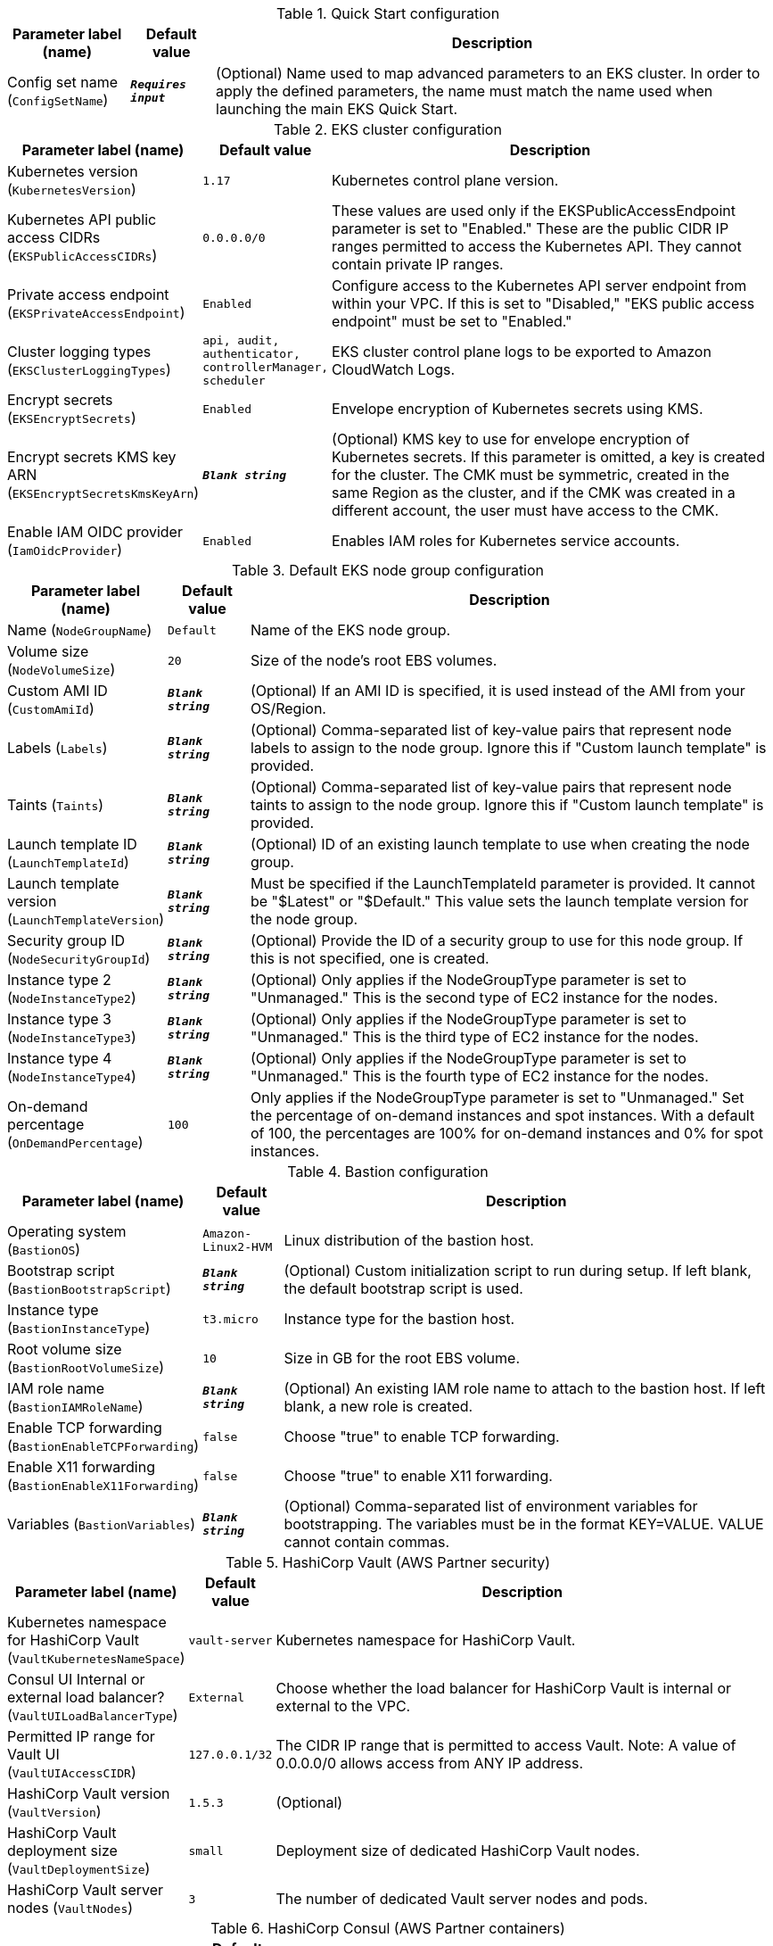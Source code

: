 
.Quick Start configuration
[width="100%",cols="16%,11%,73%",options="header",]
|===
|Parameter label (name) |Default value|Description|Config set name
(`ConfigSetName`)|`**__Requires input__**`|(Optional) Name used to map advanced parameters to an EKS cluster. In order to apply the defined parameters, the name must match the name used when launching the main EKS Quick Start.
|===
.EKS cluster configuration
[width="100%",cols="16%,11%,73%",options="header",]
|===
|Parameter label (name) |Default value|Description|Kubernetes version
(`KubernetesVersion`)|`1.17`|Kubernetes control plane version.|Kubernetes API public access CIDRs
(`EKSPublicAccessCIDRs`)|`0.0.0.0/0`|These values are used only if the EKSPublicAccessEndpoint parameter is set to "Enabled." These are the public CIDR IP ranges permitted to access the Kubernetes API. They cannot contain private IP ranges.|Private access endpoint
(`EKSPrivateAccessEndpoint`)|`Enabled`|Configure access to the Kubernetes API server endpoint from within your VPC. If this is set to "Disabled," "EKS public access endpoint" must be set to "Enabled."|Cluster logging types
(`EKSClusterLoggingTypes`)|`api, audit, authenticator, controllerManager, scheduler`|EKS cluster control plane logs to be exported to Amazon CloudWatch Logs.|Encrypt secrets
(`EKSEncryptSecrets`)|`Enabled`|Envelope encryption of Kubernetes secrets using KMS.|Encrypt secrets KMS key ARN
(`EKSEncryptSecretsKmsKeyArn`)|`**__Blank string__**`|(Optional) KMS key to use for envelope encryption of Kubernetes secrets. If this parameter is omitted, a key is created for the cluster. The CMK must be symmetric, created in the same Region as the cluster, and if the CMK was created in a different account, the user must have access to the CMK.|Enable IAM OIDC provider
(`IamOidcProvider`)|`Enabled`|Enables IAM roles for Kubernetes service accounts.
|===
.Default EKS node group configuration
[width="100%",cols="16%,11%,73%",options="header",]
|===
|Parameter label (name) |Default value|Description|Name
(`NodeGroupName`)|`Default`|Name of the EKS node group.|Volume size
(`NodeVolumeSize`)|`20`|Size of the node's root EBS volumes.|Custom AMI ID
(`CustomAmiId`)|`**__Blank string__**`|(Optional) If an AMI ID is specified, it is used instead of the AMI from your OS/Region.|Labels
(`Labels`)|`**__Blank string__**`|(Optional) Comma-separated list of key-value pairs that represent node labels to assign to the node group. Ignore this if "Custom launch template" is provided.|Taints
(`Taints`)|`**__Blank string__**`|(Optional) Comma-separated list of key-value pairs that represent node taints to assign to the node group. Ignore this if "Custom launch template" is provided.|Launch template ID
(`LaunchTemplateId`)|`**__Blank string__**`|(Optional) ID of an existing launch template to use when creating the node group.|Launch template version
(`LaunchTemplateVersion`)|`**__Blank string__**`|Must be specified if the LaunchTemplateId parameter is provided. It cannot be "$Latest" or "$Default." This value sets the launch template version for the node group.|Security group ID
(`NodeSecurityGroupId`)|`**__Blank string__**`|(Optional) Provide the ID of a security group to use for this node group. If this is not specified, one is created.|Instance type 2
(`NodeInstanceType2`)|`**__Blank string__**`|(Optional) Only applies if the NodeGroupType parameter is set to "Unmanaged." This is the second type of EC2 instance for the nodes.|Instance type 3
(`NodeInstanceType3`)|`**__Blank string__**`|(Optional) Only applies if the NodeGroupType parameter is set to "Unmanaged." This is the third type of EC2 instance for the nodes.|Instance type 4
(`NodeInstanceType4`)|`**__Blank string__**`|(Optional) Only applies if the NodeGroupType parameter is set to "Unmanaged." This is the fourth type of EC2 instance for the nodes.|On-demand percentage
(`OnDemandPercentage`)|`100`|Only applies if the NodeGroupType parameter is set to "Unmanaged." Set the percentage of on-demand instances and spot instances. With a default of 100, the percentages are 100% for on-demand instances and 0% for spot instances.
|===
.Bastion configuration
[width="100%",cols="16%,11%,73%",options="header",]
|===
|Parameter label (name) |Default value|Description|Operating system
(`BastionOS`)|`Amazon-Linux2-HVM`|Linux distribution of the bastion host.|Bootstrap script
(`BastionBootstrapScript`)|`**__Blank string__**`|(Optional) Custom initialization script to run during setup. If left blank, the default bootstrap script is used.|Instance type
(`BastionInstanceType`)|`t3.micro`|Instance type for the bastion host.|Root volume size
(`BastionRootVolumeSize`)|`10`|Size in GB for the root EBS volume.|IAM role name
(`BastionIAMRoleName`)|`**__Blank string__**`|(Optional) An existing IAM role name to attach to the bastion host. If left blank, a new role is created.|Enable TCP forwarding
(`BastionEnableTCPForwarding`)|`false`|Choose "true" to enable TCP forwarding.|Enable X11 forwarding
(`BastionEnableX11Forwarding`)|`false`|Choose "true" to enable X11 forwarding.|Variables
(`BastionVariables`)|`**__Blank string__**`|(Optional) Comma-separated list of environment variables for bootstrapping. The variables must be in the format KEY=VALUE. VALUE cannot contain commas.
|===
.HashiCorp Vault (AWS Partner security)
[width="100%",cols="16%,11%,73%",options="header",]
|===
|Parameter label (name) |Default value|Description|Kubernetes namespace for HashiCorp Vault
(`VaultKubernetesNameSpace`)|`vault-server`|Kubernetes namespace for HashiCorp Vault.|Consul UI Internal or external load balancer?
(`VaultUILoadBalancerType`)|`External`|Choose whether the load balancer for HashiCorp Vault is internal or external to the VPC.|Permitted IP range for Vault UI
(`VaultUIAccessCIDR`)|`127.0.0.1/32`|The CIDR IP range that is permitted to access Vault. Note: A value of 0.0.0.0/0 allows access from ANY IP address.|HashiCorp Vault version
(`VaultVersion`)|`1.5.3`|(Optional)|HashiCorp Vault deployment size
(`VaultDeploymentSize`)|`small`|Deployment size of dedicated HashiCorp Vault nodes.|HashiCorp Vault server nodes
(`VaultNodes`)|`3`|The number of dedicated Vault server nodes and pods.
|===
.HashiCorp Consul (AWS Partner containers)
[width="100%",cols="16%,11%,73%",options="header",]
|===
|Parameter label (name) |Default value|Description|Kubernetes namespace for HashiCorp Consul
(`ConsulKubernetesNameSpace`)|`consul-server`|Kubernetes namespace for HashiCorp Consul.|Consul UI Internal or external load balancer?
(`ConsulUILoadBalancerType`)|`Internal`|Choose whether the load balancer for HashiCorp Consul is internal or external to the VPC.|Permitted IP range for Consul UI
(`ConsulUIAccessCIDR`)|`127.0.0.1/32`|The CIDR IP range that is permitted to access Consul Note: A value of 0.0.0.0/0 allows access from ANY IP address.|HashiCorp Consul version
(`ConsulVersion`)|`1.8.4`|NO_DESCRIPTION|HashiCorp Consul deployment size
(`ConsulDeploymentSize`)|`small`|Deployment size of dedicated HashiCorp Consul nodes.|HashiCorp Consul server nodes
(`ConsulNodes`)|`3`|The number of dedicated Consul server nodes and pods.
|===
.EFS storage class configuration
[width="100%",cols="16%,11%,73%",options="header",]
|===
|Parameter label (name) |Default value|Description|Performance mode
(`EfsPerformanceMode`)|`generalPurpose`|Only applies if the EfsStorageClass parameter is set to "Enabled." Choose "maxIO" mode to provide greater IOPS with an increased latency.|Throughput mode
(`EfsThroughputMode`)|`bursting`|Only applies if the EfsStorageClass parameter is set to "Enabled." For throughput that is not dependent on the amount of data stored in the file system, choose "provisioned."|Provisioned throughput in Mibps
(`EfsProvisionedThroughputInMibps`)|`0`|Only applies if the EfsStorageClass parameter is set to "Enabled." If "EFS throughput mode" is set, the "provisioned" value must be in the 0–1024 range. If it's set to "bursting," this must be set to 0.
|===